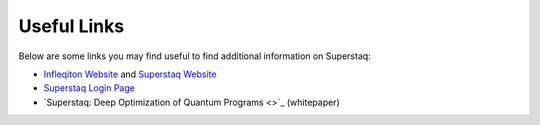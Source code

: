 Useful Links
============
Below are some links you may find useful to find additional information on Superstaq:

* `Infleqiton Website <https://www.infleqtion.com/>`_ and `Superstaq Website <https://www.infleqtion.com/superstaq>`_
* `Superstaq Login Page <https://superstaq.super.tech/>`_
* `Superstaq: Deep Optimization of Quantum Programs <>`_ (whitepaper)